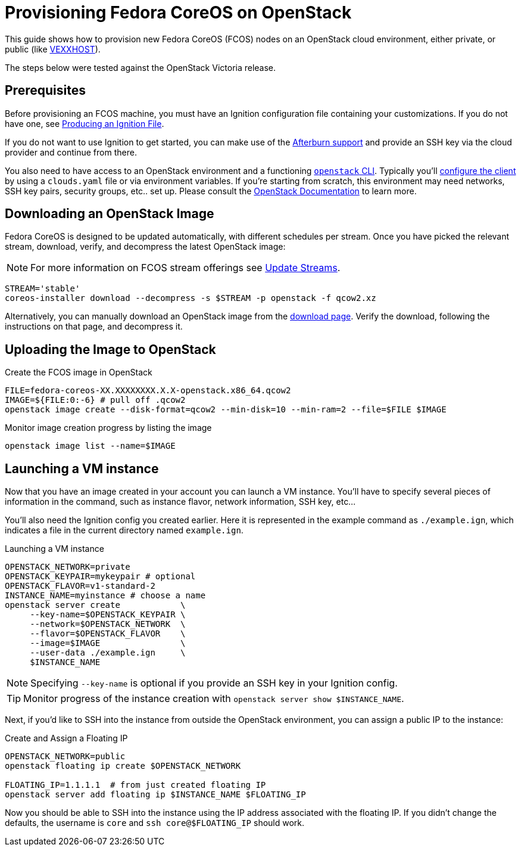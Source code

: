 = Provisioning Fedora CoreOS on OpenStack

This guide shows how to provision new Fedora CoreOS (FCOS) nodes on an
OpenStack cloud environment, either private, or public (like https://vexxhost.com/[VEXXHOST]).

The steps below were tested against the OpenStack Victoria release.

== Prerequisites

Before provisioning an FCOS machine, you must have an Ignition configuration file containing your customizations. If you do not have one, see xref:producing-ign.adoc[Producing an Ignition File].

If you do not want to use Ignition to get started, you can make use of the https://coreos.github.io/afterburn/platforms/[Afterburn support] and provide an SSH key via the cloud provider and continue from there.

You also need to have access to an OpenStack environment and a functioning
https://docs.openstack.org/python-designateclient/latest/user/shell-v2.html[`openstack` CLI].
Typically you'll https://docs.openstack.org/python-openstackclient/latest/configuration/index.html[configure the client]
by using a `clouds.yaml` file or via environment variables. If you're starting from scratch, this
environment may need networks, SSH key pairs, security groups, etc.. set up. Please consult the
https://docs.openstack.org/[OpenStack Documentation] to learn more.

== Downloading an OpenStack Image

Fedora CoreOS is designed to be updated automatically, with different schedules per stream.
Once you have picked the relevant stream, download, verify, and decompress the latest
OpenStack image:

NOTE: For more information on FCOS stream offerings see xref:update-streams.adoc[Update Streams].

[source, bash]
----
STREAM='stable'
coreos-installer download --decompress -s $STREAM -p openstack -f qcow2.xz
----

Alternatively, you can manually download an OpenStack image from the
https://getfedora.org/coreos/download?tab=cloud_operators[download page].
Verify the download, following the instructions on that page, and decompress it.

== Uploading the Image to OpenStack

.Create the FCOS image in OpenStack
[source, bash]
----
FILE=fedora-coreos-XX.XXXXXXXX.X.X-openstack.x86_64.qcow2
IMAGE=${FILE:0:-6} # pull off .qcow2
openstack image create --disk-format=qcow2 --min-disk=10 --min-ram=2 --file=$FILE $IMAGE
----

.Monitor image creation progress by listing the image
[source, bash]
----
openstack image list --name=$IMAGE
----

== Launching a VM instance

Now that you have an image created in your account you can launch a VM
instance. You’ll have to specify several pieces of information in the
command, such as instance flavor, network information, SSH key, etc...

You'll also need the Ignition config you created earlier. Here it is
represented in the example command as `./example.ign`, which indicates
a file in the current directory named `example.ign`.

.Launching a VM instance
[source, bash]
----
OPENSTACK_NETWORK=private
OPENSTACK_KEYPAIR=mykeypair # optional
OPENSTACK_FLAVOR=v1-standard-2
INSTANCE_NAME=myinstance # choose a name
openstack server create            \
     --key-name=$OPENSTACK_KEYPAIR \
     --network=$OPENSTACK_NETWORK  \
     --flavor=$OPENSTACK_FLAVOR    \
     --image=$IMAGE                \
     --user-data ./example.ign     \
     $INSTANCE_NAME
----

NOTE: Specifying `--key-name` is optional if you provide an SSH key in your Ignition config.

TIP: Monitor progress of the instance creation with `openstack server show $INSTANCE_NAME`.

Next, if you'd like to SSH into the instance from outside the
OpenStack environment, you can assign a public IP to the instance:

.Create and Assign a Floating IP
[source, bash]
----
OPENSTACK_NETWORK=public
openstack floating ip create $OPENSTACK_NETWORK

FLOATING_IP=1.1.1.1  # from just created floating IP
openstack server add floating ip $INSTANCE_NAME $FLOATING_IP
----

Now you should be able to SSH into the instance using the IP address
associated with the floating IP. If you didn't change the defaults, the
username is `core` and `ssh core@$FLOATING_IP` should work.
